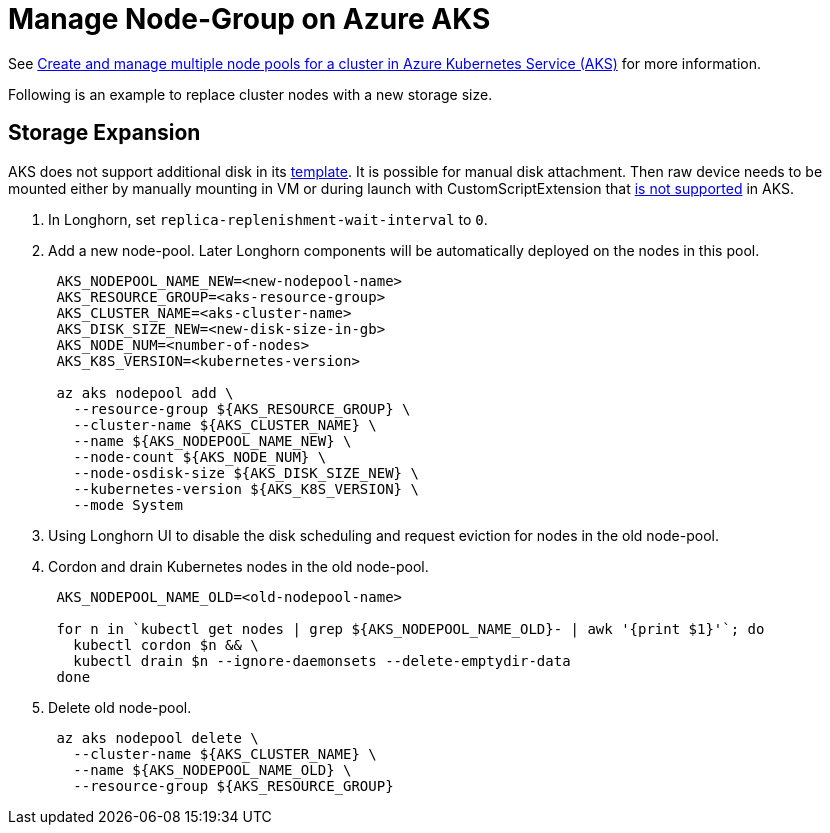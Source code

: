 = Manage Node-Group on Azure AKS
:weight: 2
:current-version: {page-component-version}

See https://docs.microsoft.com/en-us/azure/aks/use-multiple-node-pools[Create and manage multiple node pools for a cluster in Azure Kubernetes Service (AKS)] for more information.

Following is an example to replace cluster nodes with a new storage size.

== Storage Expansion

AKS does not support additional disk in its https://docs.microsoft.com/en-us/azure/templates/Microsoft.ContainerService/2022-01-01/managedclusters?tabs=bicep#template-format[template]. It is possible for manual disk attachment. Then raw device needs to be mounted either by manually mounting in VM or during launch with CustomScriptExtension that https://docs.microsoft.com/en-us/azure/aks/support-policies#user-customization-of-agent-nodes[is not supported] in AKS.

. In Longhorn, set `replica-replenishment-wait-interval` to `0`.
. Add a new node-pool. Later Longhorn components will be automatically deployed on the nodes in this pool.
+
----
 AKS_NODEPOOL_NAME_NEW=<new-nodepool-name>
 AKS_RESOURCE_GROUP=<aks-resource-group>
 AKS_CLUSTER_NAME=<aks-cluster-name>
 AKS_DISK_SIZE_NEW=<new-disk-size-in-gb>
 AKS_NODE_NUM=<number-of-nodes>
 AKS_K8S_VERSION=<kubernetes-version>

 az aks nodepool add \
   --resource-group ${AKS_RESOURCE_GROUP} \
   --cluster-name ${AKS_CLUSTER_NAME} \
   --name ${AKS_NODEPOOL_NAME_NEW} \
   --node-count ${AKS_NODE_NUM} \
   --node-osdisk-size ${AKS_DISK_SIZE_NEW} \
   --kubernetes-version ${AKS_K8S_VERSION} \
   --mode System
----

. Using Longhorn UI to disable the disk scheduling and request eviction for nodes in the old node-pool.
. Cordon and drain Kubernetes nodes in the old node-pool.
+
----
 AKS_NODEPOOL_NAME_OLD=<old-nodepool-name>

 for n in `kubectl get nodes | grep ${AKS_NODEPOOL_NAME_OLD}- | awk '{print $1}'`; do
   kubectl cordon $n && \
   kubectl drain $n --ignore-daemonsets --delete-emptydir-data
 done
----

. Delete old node-pool.
+
----
 az aks nodepool delete \
   --cluster-name ${AKS_CLUSTER_NAME} \
   --name ${AKS_NODEPOOL_NAME_OLD} \
   --resource-group ${AKS_RESOURCE_GROUP}
----
